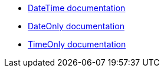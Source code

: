 * https://learn.microsoft.com/en-us/dotnet/api/system.datetime[DateTime documentation]
* https://learn.microsoft.com/en-us/dotnet/api/system.dateonly[DateOnly documentation]
* https://learn.microsoft.com/en-us/dotnet/api/system.timeonly[TimeOnly documentation]